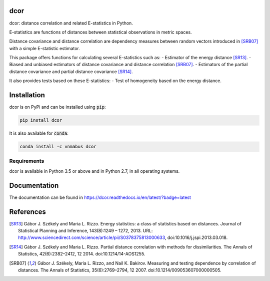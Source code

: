 dcor
====

|build-status| |docs|

dcor: distance correlation and related E-statistics in Python.

E-statistics are functions of distances between statistical observations
in metric spaces.

Distance covariance and distance correlation are
dependency measures between random vectors introduced in [SRB07]_ with
a simple E-statistic estimator.

This package offers functions for calculating several E-statistics
such as:
- Estimator of the energy distance [SR13]_.
- Biased and unbiased estimators of distance covariance and
distance correlation [SRB07]_.
- Estimators of the partial distance covariance and partial
distance covariance [SR14]_.

It also provides tests based on these E-statistics:
- Test of homogeneity based on the energy distance.

Installation
============

dcor is on PyPi and can be installed using :code:`pip`:

.. code::

   pip install dcor
   
It is also available for :code:`conda`:

.. code::

   conda install -c vnmabus dcor

Requirements
------------

dcor is available in Python 3.5 or above and in Python 2.7, in all operating systems.

Documentation
=============
The documentation can be found in https://dcor.readthedocs.io/en/latest/?badge=latest

References
==========

.. [SR13] Gábor J. Székely and Maria L. Rizzo. Energy statistics: a class of
           statistics based on distances. Journal of Statistical Planning and
           Inference, 143(8):1249 – 1272, 2013.
           URL:
           http://www.sciencedirect.com/science/article/pii/S0378375813000633,
           doi:10.1016/j.jspi.2013.03.018.
.. [SR14]  Gábor J. Székely and Maria L. Rizzo. Partial distance correlation
           with methods for dissimilarities. The Annals of Statistics,
           42(6):2382–2412, 12 2014.
           doi:10.1214/14-AOS1255.
.. [SRB07] Gábor J. Székely, Maria L. Rizzo, and Nail K. Bakirov. Measuring and
           testing dependence by correlation of distances. The Annals of
           Statistics, 35(6):2769–2794, 12 2007.
           doi:10.1214/009053607000000505.

.. |build-status| image:: https://api.travis-ci.org/vnmabus/dcor.svg?branch=master
    :alt: build status
    :scale: 100%
    :target: https://travis-ci.org/vnmabus/dcor

.. |docs| image:: https://readthedocs.org/projects/dcor/badge/?version=latest
    :alt: Documentation Status
    :scale: 100%
    :target: https://dcor.readthedocs.io/en/latest/?badge=latest